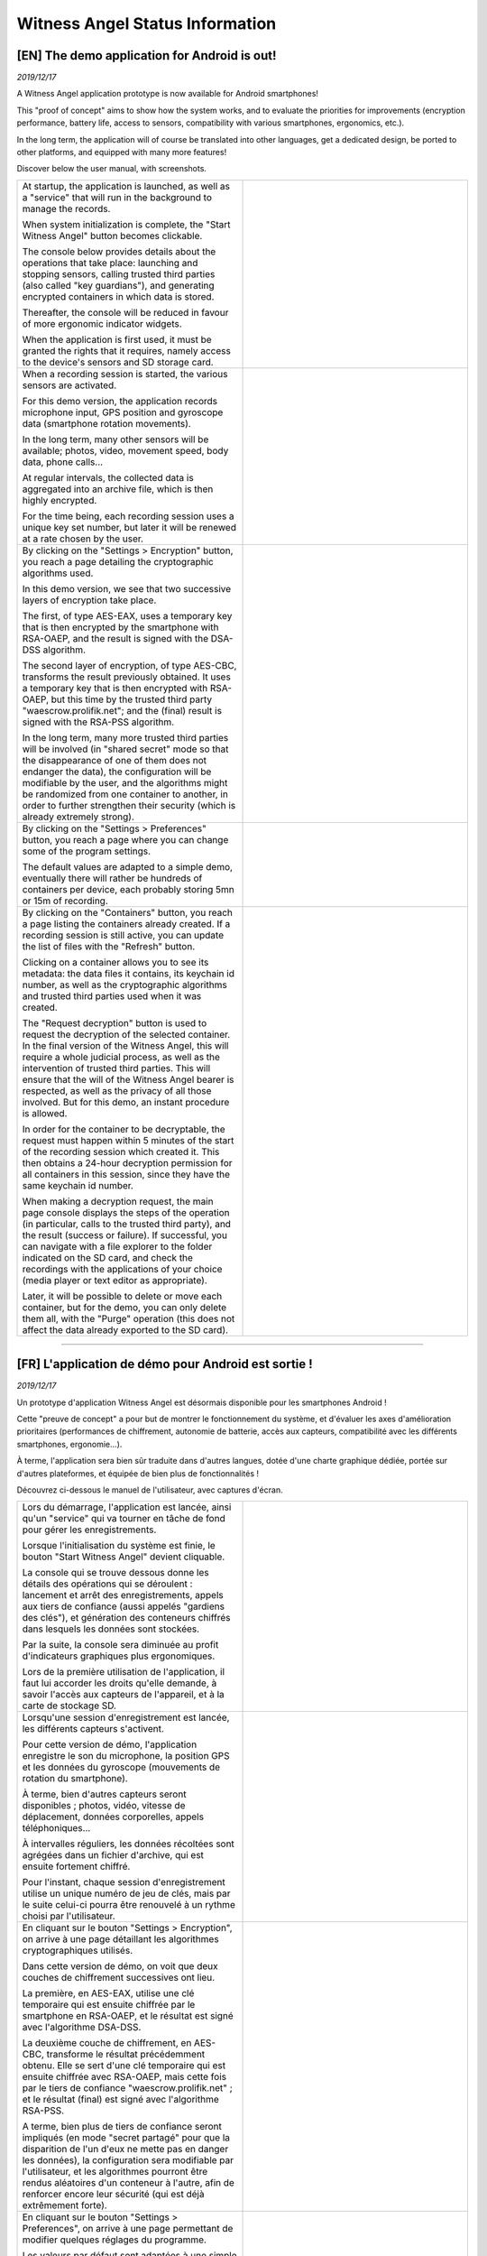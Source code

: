 Witness Angel Status Information
##################################



[EN] The demo application for Android is out!
======================================================

*2019/12/17*

A Witness Angel application prototype is now available for Android smartphones!

This "proof of concept" aims to show how the system works, and to evaluate the priorities for improvements (encryption performance, battery life, access to sensors, compatibility with various smartphones, ergonomics, etc.).

In the long term, the application will of course be translated into other languages, get a dedicated design, be ported to other platforms, and equipped with many more features!

Discover below the user manual, with screenshots.


.. list-table::
   :widths: 15 15
   :header-rows: 0

   * - At startup, the application is launched, as well as a "service" that will run in the background to manage the records.

       When system initialization is complete, the "Start Witness Angel" button becomes clickable.

       The console below provides details about the operations that take place: launching and stopping sensors, calling trusted third parties (also called "key guardians"), and generating encrypted containers in which data is stored.

       Thereafter, the console will be reduced in favour of more ergonomic indicator widgets.

       When the application is first used, it must be granted the rights that it requires, namely access to the device's sensors and SD storage card.

     - .. image:: waclient-android-manual/homepage1.jpg
          :width: 400px
          :align: center
          :alt: Main page of the application, with a "start" button and an almost empty console.

   * - When a recording session is started, the various sensors are activated.

       For this demo version, the application records microphone input, GPS position and gyroscope data (smartphone rotation movements).

       In the long term, many other sensors will  be available; photos, video, movement speed, body data, phone calls...

       At regular intervals, the collected data is aggregated into an archive file, which is then highly encrypted.

       For the time being, each recording session uses a unique key set number, but later it will be renewed at a rate chosen by the user.

     - .. image:: waclient-android-manual/homepage2.jpg
          :width: 400px
          :align: center
          :alt: Main page of the application, with a "start" button and a well-filled console.

   * - By clicking on the "Settings > Encryption" button, you reach a page detailing the cryptographic algorithms used.

       In this demo version, we see that two successive layers of encryption take place.

       The first, of type AES-EAX, uses a temporary key that is then encrypted by the smartphone with RSA-OAEP, and the result is signed with the DSA-DSS algorithm.

       The second layer of encryption, of type AES-CBC, transforms the result previously obtained. It uses a temporary key that is then encrypted with RSA-OAEP, but this time by the trusted third party "waescrow.prolifik.net"; and the (final) result is signed with the RSA-PSS algorithm.

       In the long term, many more trusted third parties will be involved (in "shared secret" mode so that the disappearance of one of them does not endanger the data), the configuration will be modifiable by the user, and the algorithms might be randomized from one container to another, in order to further strengthen their security (which is already extremely strong).

     - .. image:: waclient-android-manual/encryption_algos.jpg
          :width: 400px
          :align: center
          :alt: Page listing the algorithms used.

   * - By clicking on the "Settings > Preferences" button, you reach a page where you can change some of the program settings.

       The default values are adapted to a simple demo, eventually there will rather be hundreds of containers per device, each probably storing 5mn or 15m of recording.

     - .. image:: waclient-android-manual/user_settings.jpg
          :width: 400px
          :align: center
          :alt: Application settings page.

   * - By clicking on the "Containers" button, you reach a page listing the containers already created. If a recording session is still active, you can update the list of files with the "Refresh" button.

       Clicking on a container allows you to see its metadata: the data files it contains, its keychain id number, as well as the cryptographic algorithms and trusted third parties used when it was created.

       The "Request decryption" button is used to request the decryption of the selected container. In the final version of the Witness Angel, this will require a whole judicial process, as well as the intervention of trusted third parties. This will ensure that the will of the Witness Angel bearer is respected, as well as the privacy of all those involved. But for this demo, an instant procedure is allowed.

       In order for the container to be decryptable, the request must happen within 5 minutes of the start of the recording session which created it. This then obtains a 24-hour decryption permission for all containers in this session, since they have the same keychain id number.

       When making a decryption request, the main page console displays the steps of the operation (in particular, calls to the trusted third party), and the result (success or failure). If successful, you can navigate with a file explorer to the folder indicated on the SD card, and check the recordings with the applications of your choice (media player or text editor as appropriate).

       Later, it will be possible to delete or move each container, but for the demo, you can only delete them all, with the "Purge" operation (this does not affect the data already exported to the SD card).

     - .. image:: waclient-android-manual/containers.jpg
          :width: 400px
          :align: center
          :alt: Page listing encrypted containers and their metadata.


-------


[FR] L'application de démo pour Android est sortie !
======================================================

*2019/12/17*

Un prototype d'application Witness Angel est désormais disponible pour les smartphones Android !

Cette "preuve de concept" a pour but de montrer le fonctionnement du système, et d'évaluer les axes d'amélioration prioritaires (performances de chiffrement, autonomie de batterie, accès aux capteurs, compatibilité avec les différents smartphones, ergonomie...).

À terme, l'application sera bien sûr traduite dans d'autres langues, dotée d'une charte graphique dédiée, portée sur d'autres plateformes, et équipée de bien plus de fonctionnalités !

Découvrez ci-dessous le manuel de l'utilisateur, avec captures d'écran.


.. list-table::
   :widths: 15 15
   :header-rows: 0

   * - Lors du démarrage, l'application est lancée, ainsi qu'un "service" qui va tourner en tâche de fond pour gérer les enregistrements.

       Lorsque l'initialisation du système est finie, le bouton "Start Witness Angel" devient cliquable.

       La console qui se trouve dessous donne les détails des opérations qui se déroulent : lancement et arrêt des enregistrements, appels aux tiers de confiance (aussi appelés "gardiens des clés"), et génération des conteneurs chiffrés dans lesquels les données sont stockées.

       Par la suite, la console sera diminuée au profit d'indicateurs graphiques plus ergonomiques.

       Lors de la première utilisation de l'application, il faut lui accorder les droits qu'elle demande, à savoir l'accès aux capteurs de l'appareil, et à la carte de stockage SD.

     - .. image:: waclient-android-manual/homepage1.jpg
          :width: 400px
          :align: center
          :alt: Page principale de l'application,  avec un bouton "start" et une console presque vide.

   * - Lorsqu'une session d'enregistrement est lancée, les différents capteurs s'activent.

       Pour cette version de démo, l'application enregistre le son du microphone, la position GPS et les données du gyroscope (mouvements de rotation du smartphone).

       À terme, bien d'autres capteurs seront disponibles ; photos, vidéo, vitesse de déplacement, données corporelles, appels téléphoniques...

       À intervalles réguliers, les données récoltées sont agrégées dans un fichier d'archive, qui est ensuite fortement chiffré.

       Pour l'instant, chaque session d'enregistrement utilise un unique numéro de jeu de clés, mais par le suite celui-ci pourra être renouvelé à un rythme choisi par l'utilisateur.

     - .. image:: waclient-android-manual/homepage2.jpg
          :width: 400px
          :align: center
          :alt: Page principale de l'application,  avec un bouton "start" et une console bien remplie.

   * - En cliquant sur le bouton "Settings > Encryption", on arrive à une page détaillant les algorithmes cryptographiques utilisés.

       Dans cette version de démo, on voit que deux couches de chiffrement successives ont lieu.

       La première, en AES-EAX, utilise une clé temporaire qui est ensuite chiffrée par le smartphone en RSA-OAEP, et le résultat est signé avec l'algorithme DSA-DSS.

       La deuxième couche de chiffrement, en AES-CBC, transforme le résultat précédemment obtenu. Elle se sert d'une clé temporaire qui est ensuite chiffrée avec RSA-OAEP, mais cette fois par le tiers de confiance "waescrow.prolifik.net" ; et le résultat (final) est signé avec l'algorithme RSA-PSS.

       A terme, bien plus de tiers de confiance seront impliqués (en mode "secret partagé" pour que la disparition de l'un d'eux ne mette pas en danger les données), la configuration sera modifiable par l'utilisateur, et les algorithmes pourront être rendus aléatoires d'un conteneur à l'autre, afin de renforcer encore leur sécurité (qui est déjà extrêmement forte).

     - .. image:: waclient-android-manual/encryption_algos.jpg
          :width: 400px
          :align: center
          :alt: Page listant les algorithmes utilisés.

   * - En cliquant sur le bouton "Settings > Preferences", on arrive à une page permettant de modifier quelques réglages du programme.

       Les valeurs par défaut sont adaptées à une simple démo, à terme il y aura plutôt des centaines de conteneurs par appareil, chacun stockant vraisemblablement 5mn ou 15m d'enregistrement.

     - .. image:: waclient-android-manual/user_settings.jpg
          :width: 400px
          :align: center
          :alt: Page des paramètres de l'application.

   * - En cliquant sur le bouton "Containers", on arrive à une page listant les conteneurs déjà créés. Si une session d'enregistrement est toujours active, on peut mettre à jour la liste des fichiers avec le bouton "Refresh".

       Cliquer sur un conteneur permet de voir ses métadonnées : les fichiers de données qu'il contient, son numéro de jeu de clés, ainsi que les algorithmes cryptographiques et les tiers de confiance utilisés lors de sa création.

       Le bouton "Request decryption" permet de demander le déchiffrement du conteneur sélectionné. Dans la version finale du Witness Angel, cela demandera tout un processus judiciaire, ainsi que l'intervention des tiers de confiance. Ceci afin d'assurer le respect de la volonté du porteur du Witness Angel, ainsi que de la vie privée de toutes les personnes impliquées. Mais pour cette démo, une procédure instantanée est permise.

       Pour que le conteneur soit déchiffrable, il faut en faire la demande moins de 5mn après le début de la session d'enregistrement qu'il l'a créé. Cela obtient alors une permission de déchiffrement de 24h pour l'ensemble des conteneurs de cette session, car ils ont le même numéro de jeu de clé ("keychain id").

       Lorsque l'on fait une requête de déchiffrement, la console de la page principale affiche les étapes de l'opération (en particulier, les appels au tiers de confiance), et le résultat (succès ou échec). En cas de succès, on peut naviguer avec un explorateur de fichiers jusqu'au dossier indiqué sur la carte SD, et vérifier avec les applications de son choix (lecteur multimédia ou éditeur de texte selon les cas) les enregistrements.

       Plus tard, il sera possible de supprimer ou déplacer chaque conteneur, mais pour la démo, on peut uniquement les supprimer tous, avec l'opération "Purge" (cela ne touche pas aux données déjà exportées vers la carte SD).

     - .. image:: waclient-android-manual/containers.jpg
          :width: 400px
          :align: center
          :alt: Page listant les conteneurs chiffrés et leurs métadonnées.


